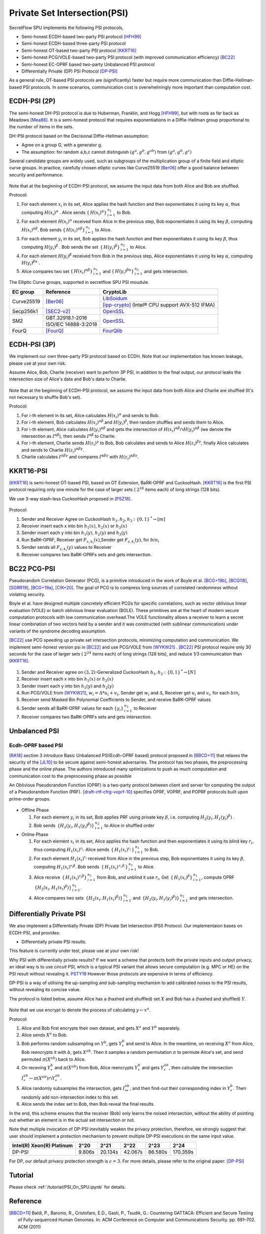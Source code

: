 Private Set Intersection(PSI)
=============================

SecretFlow SPU implements the following PSI protocols,

- Semi-honest ECDH-based two-party PSI protocol [HFH99]_
- Semi-honest ECDH-based three-party PSI protocol
- Semi-honest OT-based two-party PSI protocol [KKRT16]_
- Semi-honest PCG/VOLE-based two-party PSI protocol (with improved communication efficiency) [BC22]_
- Semi-honest EC-OPRF based two-party Unbalanced PSI protocol
- Differentially Private (DP) PSI Protocol [DP-PSI]_


As a general rule, OT-based PSI protocols are (significantly) faster but require more communication
than Diffie-Hellman-based PSI protocols.
In some scenarios, communication cost is overwhelmingly more important than computation cost.

ECDH-PSI (2P)
-------------

The semi-honest DH-PSI protocol is due to Huberman, Franklin, and Hogg [HFH99]_,
but with roots as far back as Meadows [Mea86]_. It is a semi-honest protocol that
requires exponentiations in a Diffie-Hellman group proportional to the number of items in the sets.

DH-PSI protocol based on the Decisional Diffie-Hellman assumption:

- Agree on a group G, with a generator g.
- The assumption: for random a,b,c cannot distinguish :math:`(g^a, g^b, g^{ab})` from :math:`(g^a, g^b, g^c)`

Several candidate groups are widely used, such as subgroups of the multiplication group of a finite
field and elliptic curve groups. In practice, carefully chosen elliptic curves like
Curve25519 [Ber06]_ offer a good balance between security and performance.

.. figure:: ./resources/dh_psi.svg

Note that at the beginning of ECDH-PSI protocol, we assume the input data from both Alice and Bob are
shuffled.

Protocol:

1. For each element :math:`x_i` in its set, Alice applies the hash function and then exponentiates it
   using its key :math:`\alpha`, thus computing :math:`{H(x_i)}^\alpha` . Alice sends
   :math:`{\{\,{H(x_i)}^\alpha\}\,}_{i=1}^{n_1}` to Bob.

2. For each element :math:`{H(x_i)}^\alpha`  received from Alice in the previous step, Bob exponentiates
   it using its key :math:`\beta`, computing :math:`{H(x_i)}^{\alpha\beta}`.
   Bob sends :math:`{\{\,{H(x_i)}^{\alpha\beta}\}\,}_{i=1}^{n_1}` to Alice.

3. For each element :math:`y_i` in its set, Bob applies the hash function and then exponentiates it
   using its key :math:`\beta`, thus computing :math:`{H(y_i)}^\beta` .
   Bob sends the set :math:`{\,\{\,{H(y_i)}^\beta\}\,}_{i=1}^{n_2}` to Alice.

4. For each element :math:`{H(y_i)}^\beta`  received from Bob in the previous step, Alice exponentiates
   it using its key :math:`\alpha`, computing :math:`{H(y_i)}^{\beta\alpha}` .

5. Alice compares two set :math:`{\{\,{H(x_i)}^{\alpha\beta}\}\,}_{i=1}^{n_1}`
   and :math:`{\{\,{H(y_i)}^{\beta\alpha}\}\,}_{i=1}^{n_2}` and gets intersection.

The Elliptic Curve groups, supported in secretflow SPU PSI moudule.

+-------------+------------------------+------------------------------------------------------+
| EC group    | Reference              | CryptoLib                                            |
+=============+========================+======================================================+
| Curve25519  | [Ber06]_               | `LibSoidum <https://doc.libsodium.org/>`_            |
|             |                        +------------------------------------------------------+
|             |                        | [ipp-crypto]_ (Intel® CPU support AVX-512 IFMA)      |
+-------------+------------------------+------------------------------------------------------+
| Secp256k1   | [SEC2-v2]_             | `OpenSSL <https://www.openssl.org>`_                 |
+-------------+------------------------+------------------------------------------------------+
|   SM2       | GBT.32918.1-2016       | `OpenSSL <https://www.openssl.org>`_                 |
|             +------------------------+                                                      |
|             | ISO/IEC 14888-3:2018   |                                                      |
+-------------+------------------------+------------------------------------------------------+
|   FourQ     | [FourQ]_               | `FourQlib <https://github.com/microsoft/FourQlib>`_  |
+-------------+------------------------+------------------------------------------------------+

ECDH-PSI (3P)
-------------

We implement our own three-party PSI protocol based on ECDH. Note that our implementation has known
leakage, please use at your own risk.

Assume Alice, Bob, Charlie (receiver) want to perform 3P PSI, in addition to the final output, our
protocol leaks the intersection size of Alice's data and Bob's data to Charlie.

.. figure:: ./resources/dh_psi_3p.svg

Note that at the beginning of ECDH-PSI protocol, we assume the input data from both Alice and Charlie are
shuffled (It's not necessary to shuffle Bob's set).

Protocol:

1. For i-th element in its set, Alice calculates :math:`H(x_i)^\alpha` and sends to Bob.

2. For i-th element, Bob calculates :math:`H(x_i)^{\alpha\beta}` and
   :math:`H(y_i)^\beta`, then random shuffles and sends them to Alice.

3. For i-th element, Alice calculates :math:`H(y_i)^{\alpha\beta}` and gets the intersection of
   :math:`H(x_i)^{\alpha\beta} \cap H(y_i)^{\alpha\beta}` (we denote the intersection as
   :math:`I^{\alpha\beta}`), then sends :math:`I^{\alpha\beta}` to Charlie.

4. For i-th element, Charlie sends :math:`H(z_i)^{\gamma}` to Bob, Bob calculates and sends to
   Alice :math:`H(z_i)^{\beta\gamma}`, finally Alice calculates and sends to
   Charlie :math:`H(z_i)^{\alpha\beta\gamma}`.

5. Charlie calculates :math:`I^{\alpha\beta\gamma}` and compares :math:`I^{\alpha\beta\gamma}` with
   :math:`H(z_i)^{\alpha\beta\gamma}`.



KKRT16-PSI
----------

[KKRT16]_ is semi-honest OT-based PSI, based on OT Extension, BaRK-OPRF and CuckooHash.
[KKRT16]_ is the first PSI protocol requiring only one minute for the case of larger sets
( :math:`2^{24}` items each) of long strings (128 bits).

We use 3-way stash-less CuckooHash proposed in [PSZ18]_.

.. figure:: ./resources/kkrt16_psi.png

Protocol:

1. Sender and Receiver Agree on CuckooHash :math:`h_1,h_2,h_3: {\{0,1\}\,}^{*} \rightarrow [m]`
2. Receiver insert each x into bin :math:`h_1(x)`, :math:`h_2(x)` or :math:`h_3(x)`
3. Sender insert each y into bin :math:`h_1(y)`, :math:`h_2(y)` and :math:`h_3(y)`
4. Run BaRK-OPRF, Receiver get :math:`F_{s,k_i}(x)`,Sender get :math:`F_{s,k_i}(y)`, for :math:`bin_i`
5. Sender sends all :math:`{F_{s,k_i}(y)}` values to Receiver
6. Receiver compares two BaRK-OPRFs sets and gets intersection.

BC22 PCG-PSI
------------

Pseudorandom Correlation Generator (PCG), is a primitive introduced in the work of Boyle et
al. [BCG+19b]_, [BCGI18]_, [SGRR19]_, [BCG+19a]_, [CIK+20]_. The goal of PCG is to compress long sources
of correlated randomness without violating security.

Boyle et al. have designed multiple concretely efficient PCGs
for specific correlations, such as vector oblivious linear evaluation (VOLE) or batch oblivious linear
evaluation (BOLE). These primitives are at the heart of modern secure computation protocols with low
communication overhead.The VOLE functionality allows a receiver to learn a secret linear combination
of two vectors held by a sender and it was constructed (with sublinear communication) under variants
of the syndrome decoding assumption.

[BC22]_ use PCG speeding up private set intersection protocols, minimizing computation and communication.
We implement semi-honest version psi in [BC22]_ and use PCG/VOLE from [WYKW21]_ . [BC22]_ PSI protocol
require only 30 seconds for the case of larger sets ( :math:`2^{24}` items each) of long strings (128 bits),
and reduce 1/3 communication than [KKRT16]_.

.. figure:: ./resources/pcg_psi.svg

1. Sender and Receiver agree on :math:`(3,2)`-Generalized CuckooHash :math:`h_1,h_2: {\{0,1\}\,}^{*} \rightarrow [N]`

2. Receiver insert each x into bin :math:`h_1(x)` or :math:`h_2(x)`

3. Sender insert each y into bin :math:`h_1(y)` and :math:`h_2(y)`

4. Run PCG/VOLE from [WYKW21]_, :math:`w_i = \Delta * u_i + v_i`,  Sender get :math:`w_i` and :math:`\Delta`,
   Receiver get :math:`u_i` and :math:`v_i`, for each :math:`bin_i`

5. Receiver send Masked Bin Polynomial Coefficients to Sender, and receive BaRK-OPRF values

6. Sender sends all BaRK-OPRF values for each :math:`{\{y_i\}\,}_{i=1}^{n_2}` to Receiver

7. Receiver compares two BaRK-OPRFs sets and gets intersection.

Unbalanced PSI
--------------

Ecdh-OPRF based PSI
>>>>>>>>>>>>>>>>>>>

[RA18]_ section 3 introduce Basic Unbalanced PSI(Ecdh-OPRF based) protocol proposed in [BBCD+11]_ that relaxes
the security of the [JL10]_ to be secure against semi-honest adversaries. The protocol has two phases, the preprocessing phase and the online phase. The
authors introduced many optimizations to push as much computation and communication cost to
the preprocessing phase as possible

An Oblivious Pseudorandom Function (OPRF) is a two-party protocol between client and server for computing the
output of a Pseudorandom Function (PRF). [draft-irtf-cfrg-voprf-10]_ specifies OPRF, VOPRF, and POPRF protocols
built upon prime-order groups.

.. figure:: ./resources/ecdh_oprf_psi.png

- Offline Phase

  1. For each element :math:`y_i` in its set, Bob applies PRF using
     private key :math:`\beta`, i.e. computing :math:`H_2(y_i,{H_1(y_i)}^\beta)` .

  2. Bob sends :math:`{\,\{H_2(y_i,{H_1(y_i)}^\beta)\}\,}_{i=1}^{n_2}` to Alice in shuffled order

- Online Phase

  1. For each element :math:`x_i` in its set, Alice applies the hash function and then exponentiates
     it using its blind key :math:`r_i`, thus computing :math:`{H_1(x_i)}^{r_i}`. Alice sends
     :math:`{\,\{\,{H_1(x_i)}^{r_i}\,\}\,}_{i=1}^{n_1}` to Bob.
  2. For each element :math:`H_1(x_i)^{r_i}` received from Alice in the previous step, Bob exponentiates
     it using its key :math:`\beta`, computing :math:`{H_1(x_i)}^{r_i\beta}`.
     Bob sends :math:`{\,\{\,{H_1(x_i)}^{\,{r_i}\,\beta}\,\}\,}_{i=1}^{n_1}` to Alice.
  3. Alice receive :math:`{\,\{\,{H_1(x_i)}^{r_i\beta}\}\,}_{i=1}^{n_1}` from Bob, and unblind it use :math:`r_i`,
     Get :math:`{\,\{\,{H_1(x_i)}^\beta\}\,}_{i=1}^{n_1}`,
     compute OPRF :math:`{\,\{H_2(x_i,{H_1(x_i)}^\beta)\}\,}_{i=1}^{n_1}`.
  4. Alice compares two sets :math:`{\,\{H_2(x_i,{H_1(x_i)}^\beta)\}\,}_{i=1}^{n_1}`
     and :math:`{\,\{H_2(y_i,{H_1(y_i)}^\beta)\}\,}_{i=1}^{n_2}` and gets intersection.

Differentially Private PSI
--------------------------

We also implement a Differentially Private (DP) Private Set Intersection (PSI)
Protocol. Our implementaion bases on ECDH-PSI, and provides:

- Differentially private PSI results.

This feature is currently under test, please use at your own risk!

Why PSI with differentially private results? If we want a scheme that protects
both the private inputs and output privacy, an ideal way is to use `circuit
PSI`, which is a typical PSI variant that allows secure computation (e.g. MPC or
HE) on the PSI result without revealing it. `PSTY19
<https://eprint.iacr.org/2019/241.pdf>`_ However those protocols are expensive
in terms of efficiency.

DP-PSI is a way of utilising the up-sampling and sub-sampling mechanism to add
calibrated noises to the PSI results, without revealing its concise value.

The protocol is listed below, assume Alice has a (hashed and shuffled) set
:math:`X` and Bob has a (hashed and shuffled) :math:`Y`.

.. figure:: ./resources/dp_psi.png

Note that we use encrypt to denote the process of calculating :math:`y\gets
x^a`.

Protocol:

1. Alice and Bob first encrypts their own dataset, and gets :math:`X^a` and
   :math:`Y^b` separately.

2. Alice sends :math:`X^a` to Bob.

3. Bob performs random subsampling on :math:`Y^b`, gets :math:`Y_*^b` and send
   to Alice. In the meantime, on receiving :math:`X^a` from Alice, Bob
   reencrypts it with :math:`b`, gets :math:`X^{ab}`. Then it samples a random
   permutation :math:`\pi` to permute Alice's set, and send permuted
   :math:`\pi(X^{ab})` back to Alice.

4. On receving :math:`Y_*^b` and :math:`\pi(X^{ab})` from Bob, Alice reencrypts
   :math:`Y_*^b` and gets :math:`Y_*^{ab}`, then calculate the intersection
   :math:`I_*^{ab}\gets\pi(X^{ab})\cap Y_*^{ab}`.

5. Alice randomly subsamples the intersection, gets :math:`I_{**}^{ab}`, and
   then find-out their corresponding index in :math:`Y_*^b`. Then randomly add
   non-intersection index to this set.

6. Alice sends the index set to Bob, then Bob reveal the final results.

In the end, this scheme ensures that the receiver (Bob) only learns the noised
intersection, without the ability of pointing out whether an element is in the
actual set intersection or not.

Note that multiple invocation of DP-PSI inevitably weaken the privacy
protection, therefore, we strongly suggest that user should implement a
protection mechanism to prevent multiple DP-PSI executions on the same input
value.

+---------------------------+--------+---------+---------+---------+-----------+
| Intel(R) Xeon(R) Platinum | 2^20   | 2^21    | 2^22    | 2^23    |   2^24    |
+===========================+========+=========+=========+=========+===========+
|   DP-PSI                  | 9.806s | 20.134s | 42.067s | 86.580s | 170.359s  |
+---------------------------+--------+---------+---------+---------+-----------+

For DP, our default privacy protection strength is :math:`\epsilon=3`. For more
details, please refer to the original paper: [DP-PSI]_

Tutorial
--------

Please check :ref:`/tutorial/PSI_On_SPU.ipynb` for details.


Reference
------------

.. [BBCD+11] Baldi, P., Baronio, R., Cristofaro, E.D., Gasti, P., Tsudik, G.: Countering GATTACA:
   Efficient and Secure Testing of Fully-sequenced Human Genomes. In: ACM
   Conference on Computer and Communications Security. pp. 691–702. ACM (2011)

.. [BCGI18] E. Boyle, G. Couteau, N. Gilboa, and Y. Ishai. Compressing vector OLE. In ACM CCS 2018,
   pages 896-912. ACM Press, October 2018.

.. [BCG+19a] E. Boyle, G. Couteau, N. Gilboa, Y. Ishai, L. Kohl, P. Rindal, and P. Scholl. Efficient two-round
   OT extension and silent non-interactive secure computation. In ACM CCS 2019, pages 291–308.
   ACM Press, November 2019.

.. [BCG+19b] E. Boyle, G. Couteau, N. Gilboa, Y. Ishai, L. Kohl, P. Rindal, and P. Scholl.
   Efficient two-round OT extension and silent non-interactive secure computation. In ACM CCS 2019,
   pages 291–308. ACM Press, November 2019.

.. [BC22] Private Set Intersection from Pseudorandom Correlation Generators

.. [Ber06] Daniel J. Bernstein. Curve25519: new diffie-hellman speed records. In In Public
   Key Cryptography (PKC), Springer-Verlag LNCS 3958, page 2006, 2006. (Cited on page 4.)

.. [CIK+20] G. Couteau, Y. Ishai, L. Kohl, E. Boyle, P. Scholl, and N. Gilboa. Efficient pseudorandom
   correlation generators from ring-lpn. Springer-Verlag, 2020.

.. [DP-PSI] Differentially-Private PSI https://arxiv.org/pdf/2208.13249.pdf

.. [FourQ] Costello, C., Longa, P.: Fourq: four-dimensional decompositions on a q-curve over the mersenne prime.
    Cryptology ePrint Archive, Report 2015/565 (2015), https://eprint.iacr.org/2015/565

.. [HFH99] Bernardo A. Huberman, Matt Franklin, and Tad Hogg. Enhancing privacy and trust in electronic
   communities. In ACM CONFERENCE ON ELECTRONIC COMMERCE. ACM, 1999.

.. [ipp-crypto] https://github.com/intel/ipp-crypto/

.. [JL10] Jarecki, S., Liu, X.: Fast Secure Computation of Set Intersection. In: SCN. LNCS,
   vol. 6280, pp. 418–435. Springer (2010)

.. [KKRT16] V. Kolesnikov, R. Kumaresan, M. Rosulek, and N. Trieu. Efficient batched oblivious PRF with
    applications to private set intersection. In ACM CCS 2016, pages 818-829. ACM Press, October 2016.

.. [Mea86] C. Meadows. A more efficient cryptographic matchmaking protocol for use in the absence of a
   continuously available third party. In 1986 IEEE Symposium on Security and Privacy, pages 134-134, April 1986.

.. [PSZ18] B. Pinkas, T. Schneider, and M. Zohner. Scalable private set intersection based on ot extension.
   ACM Transactions on Privacy and Security (TOPS), 21(2):1-35, 2018.

.. [RA18] Resende, A.C.D., Aranha, D.F.: Faster unbalanced private set intersection. In: Meiklejohn, S.,
   Sako, K. (eds.) FC2018. LNCS, vol. 10957, pp. 203{221. Springer, Heidelberg (Feb / Mar 2018)

.. [SEC2-v2] Standards for Efficient Cryptography (SEC) <http://www.secg.org/sec2-v2.pdf>

.. [SGRR19] P. Schoppmann, A. Gascón, L. Reichert, and M. Raykova. Distributed vector-OLE: Improved
    constructions and implementation. In ACM CCS 2019, pages 1055-1072. ACM Press, November 2019.

.. [WYKW21] C. Weng, K. Yang, J. Katz, and X. Wang. Wolverine: fast, scalable, and communication-efficient
   zero-knowledge proofs for boolean and arithmetic circuits. In 2021 IEEE Symposium on Security
   and Privacy (SP), pages 1074-1091. IEEE, 2021.

.. [draft-irtf-cfrg-voprf-10] Oblivious Pseudorandom Functions (OPRFs) using Prime-Order Groups.
   https://www.ietf.org/archive/id/draft-irtf-cfrg-voprf-10.html

